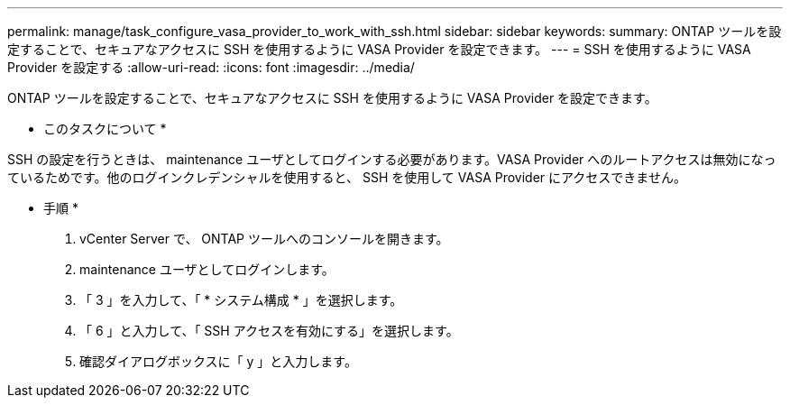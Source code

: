 ---
permalink: manage/task_configure_vasa_provider_to_work_with_ssh.html 
sidebar: sidebar 
keywords:  
summary: ONTAP ツールを設定することで、セキュアなアクセスに SSH を使用するように VASA Provider を設定できます。 
---
= SSH を使用するように VASA Provider を設定する
:allow-uri-read: 
:icons: font
:imagesdir: ../media/


[role="lead"]
ONTAP ツールを設定することで、セキュアなアクセスに SSH を使用するように VASA Provider を設定できます。

* このタスクについて *

SSH の設定を行うときは、 maintenance ユーザとしてログインする必要があります。VASA Provider へのルートアクセスは無効になっているためです。他のログインクレデンシャルを使用すると、 SSH を使用して VASA Provider にアクセスできません。

* 手順 *

. vCenter Server で、 ONTAP ツールへのコンソールを開きます。
. maintenance ユーザとしてログインします。
. 「 3 」を入力して、「 * システム構成 * 」を選択します。
. 「 6 」と入力して、「 SSH アクセスを有効にする」を選択します。
. 確認ダイアログボックスに「 y 」と入力します。

